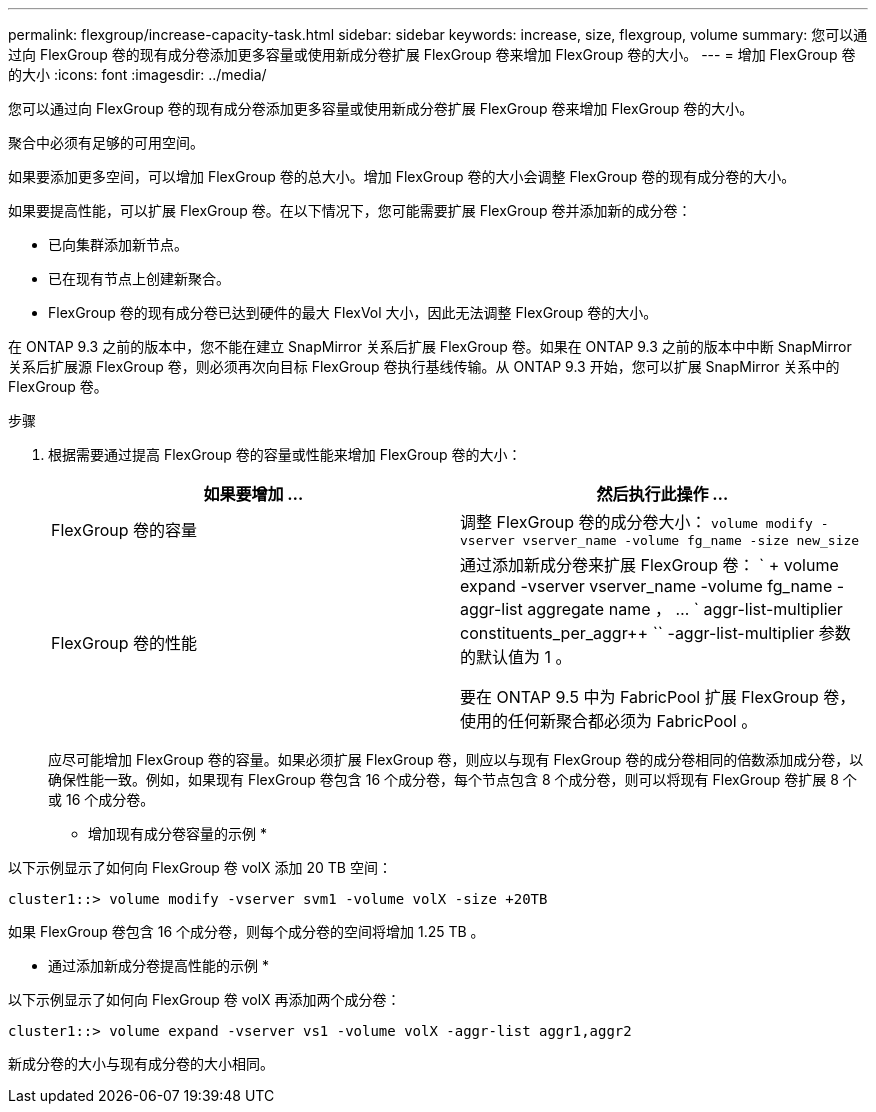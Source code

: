 ---
permalink: flexgroup/increase-capacity-task.html 
sidebar: sidebar 
keywords: increase, size, flexgroup, volume 
summary: 您可以通过向 FlexGroup 卷的现有成分卷添加更多容量或使用新成分卷扩展 FlexGroup 卷来增加 FlexGroup 卷的大小。 
---
= 增加 FlexGroup 卷的大小
:icons: font
:imagesdir: ../media/


[role="lead"]
您可以通过向 FlexGroup 卷的现有成分卷添加更多容量或使用新成分卷扩展 FlexGroup 卷来增加 FlexGroup 卷的大小。

聚合中必须有足够的可用空间。

如果要添加更多空间，可以增加 FlexGroup 卷的总大小。增加 FlexGroup 卷的大小会调整 FlexGroup 卷的现有成分卷的大小。

如果要提高性能，可以扩展 FlexGroup 卷。在以下情况下，您可能需要扩展 FlexGroup 卷并添加新的成分卷：

* 已向集群添加新节点。
* 已在现有节点上创建新聚合。
* FlexGroup 卷的现有成分卷已达到硬件的最大 FlexVol 大小，因此无法调整 FlexGroup 卷的大小。


在 ONTAP 9.3 之前的版本中，您不能在建立 SnapMirror 关系后扩展 FlexGroup 卷。如果在 ONTAP 9.3 之前的版本中中断 SnapMirror 关系后扩展源 FlexGroup 卷，则必须再次向目标 FlexGroup 卷执行基线传输。从 ONTAP 9.3 开始，您可以扩展 SnapMirror 关系中的 FlexGroup 卷。

.步骤
. 根据需要通过提高 FlexGroup 卷的容量或性能来增加 FlexGroup 卷的大小：
+
[cols="2*"]
|===
| 如果要增加 ... | 然后执行此操作 ... 


 a| 
FlexGroup 卷的容量
 a| 
调整 FlexGroup 卷的成分卷大小： `volume modify -vserver vserver_name -volume fg_name -size new_size`



 a| 
FlexGroup 卷的性能
 a| 
通过添加新成分卷来扩展 FlexGroup 卷： ` + volume expand -vserver vserver_name -volume fg_name -aggr-list aggregate name ， ... ` aggr-list-multiplier constituents_per_aggr++ `` -aggr-list-multiplier 参数的默认值为 1 。

要在 ONTAP 9.5 中为 FabricPool 扩展 FlexGroup 卷，使用的任何新聚合都必须为 FabricPool 。

|===
+
应尽可能增加 FlexGroup 卷的容量。如果必须扩展 FlexGroup 卷，则应以与现有 FlexGroup 卷的成分卷相同的倍数添加成分卷，以确保性能一致。例如，如果现有 FlexGroup 卷包含 16 个成分卷，每个节点包含 8 个成分卷，则可以将现有 FlexGroup 卷扩展 8 个或 16 个成分卷。



* 增加现有成分卷容量的示例 *

以下示例显示了如何向 FlexGroup 卷 volX 添加 20 TB 空间：

[listing]
----
cluster1::> volume modify -vserver svm1 -volume volX -size +20TB
----
如果 FlexGroup 卷包含 16 个成分卷，则每个成分卷的空间将增加 1.25 TB 。

* 通过添加新成分卷提高性能的示例 *

以下示例显示了如何向 FlexGroup 卷 volX 再添加两个成分卷：

[listing]
----
cluster1::> volume expand -vserver vs1 -volume volX -aggr-list aggr1,aggr2
----
新成分卷的大小与现有成分卷的大小相同。
